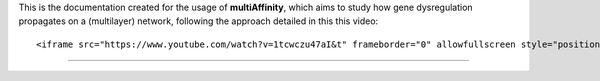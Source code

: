 This is the documentation created for the usage of **multiAffinity**,
which aims to study how gene dysregulation propagates on a (multilayer)
network, following the approach detailed in this this video:

.. container::

   ::

      <iframe src="https://www.youtube.com/watch?v=1tcwczu47aI&t" frameborder="0" allowfullscreen style="position: absolute; top: 0; left: 0; width: 100%; height: 100%;"></iframe>

--------------
